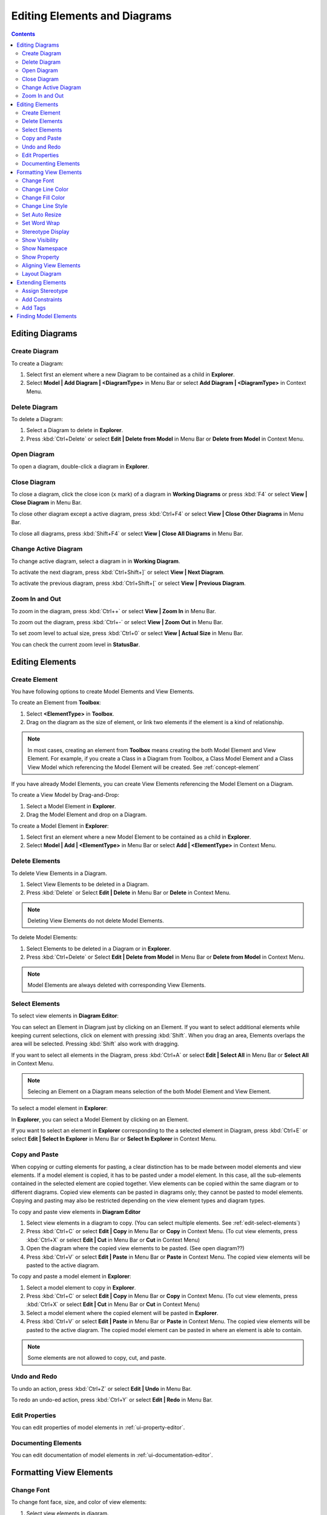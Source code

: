 =============================
Editing Elements and Diagrams
=============================

.. contents::



Editing Diagrams
================

Create Diagram
--------------

To create a Diagram:

1. Select first an element where a new Diagram to be contained as a child in **Explorer**.
2. Select **Model | Add Diagram | <DiagramType>** in Menu Bar or select **Add Diagram | <DiagramType>** in Context Menu.


Delete Diagram
--------------

To delete a Diagram:

1. Select a Diagram to delete in **Explorer**.
2. Press :kbd:`Ctrl+Delete` or select **Edit | Delete from Model** in Menu Bar or **Delete from Model** in Context Menu.


Open Diagram
------------

To open a diagram, double-click a diagram in **Explorer**.

Close Diagram
-------------

To close a diagram, click the close icon (``x`` mark) of a diagram in **Working Diagrams** or press :kbd:`F4` or select **View | Close Diagram** in Menu Bar.

To close other diagram except a active diagram, press :kbd:`Ctrl+F4` or select **View | Close Other Diagrams** in Menu Bar.

To close all diagrams, press :kbd:`Shift+F4` or select **View | Close All Diagrams** in Menu Bar.


Change Active Diagram
---------------------

To change active diagram, select a diagram in  in **Working Diagram**.

To activate the next diagram, press :kbd:`Ctrl+Shift+]` or select **View | Next Diagram**.

To activate the previous diagram, press :kbd:`Ctrl+Shift+[` or select **View | Previous Diagram**.

Zoom In and Out
---------------

To zoom in the diagram, press :kbd:`Ctrl++` or select **View | Zoom In** in Menu Bar.

To zoom out the diagram, press :kbd:`Ctrl+-` or select **View | Zoom Out** in Menu Bar.

To set zoom level to actual size, press :kbd:`Ctrl+0` or select **View | Actual Size** in Menu Bar.

You can check the current zoom level in **StatusBar**.

Editing Elements
================

Create Element
--------------

You have following options to create Model Elements and View Elements.

To create an Element from **Toolbox**:

1. Select **<ElementType>** in **Toolbox**.
2. Drag on the diagram as the size of element, or link two elements if the element is a kind of relationship.

.. note::
	In most cases, creating an element from **Toolbox** means creating the both Model Element and View Element. For example, if you create a Class in a Diagram from Toolbox, a Class Model Element and a Class View Model which referencing the Model Element will be created. See :ref:`concept-element`

If you have already Model Elements, you can create View Elements referencing the Model Element on a Diagram.


To create a View Model by Drag-and-Drop:

1. Select a Model Element in **Explorer**.
2. Drag the Model Element and drop on a Diagram.


To create a Model Element in **Explorer**:

1. Select first an element where a new Model Element to be contained as a child in **Explorer**.
2. Select **Model | Add | <ElementType>** in Menu Bar or select **Add | <ElementType>** in Context Menu.


.. _edit-delete:

Delete Elements
---------------

.. seealso::
	:ref:`concept-element`
		Before deleting elements, you need to distinguish the difference of Model Element, View Element, and Diagram.


To delete View Elements in a Diagram.

1. Select View Elements to be deleted in a Diagram.
2. Press :kbd:`Delete` or Select **Edit | Delete** in Menu Bar or **Delete** in Context Menu.

.. note::
	Deleting View Elements do not delete Model Elements.


To delete Model Elements:

1. Select Elements to be deleted in a Diagram or in **Explorer**.
2. Press :kbd:`Ctrl+Delete` or Select **Edit | Delete from Model** in Menu Bar or **Delete from Model** in Context Menu.

.. note::
	Model Elements are always deleted with corresponding View Elements.


.. _edit-select-elements:

Select Elements
---------------

To select view elements in **Diagram Editor**:

You can select an Element in Diagram just by clicking on an Element. If you want to select additional elements while keeping current selections, click on element with pressing :kbd:`Shift`.
When you drag an area, Elements overlaps the area will be selected. Pressing :kbd:`Shift` also work with dragging.

If you want to select all elements in the Diagram, press :kbd:`Ctrl+A` or select **Edit | Select All** in Menu Bar or **Select All** in Context Menu.

.. note::
	Selecing an Element on a Diagram means selection of the both Model Element and View Element.


To select a model element in **Explorer**:

In **Explorer**, you can select a Model Element by clicking on an Element.

If you want to select an element in **Explorer** corresponding to the a selected element in Diagram, press :kbd:`Ctrl+E` or select **Edit | Select In Explorer** in Menu Bar or **Select In Explorer** in Context Menu.


Copy and Paste
--------------

When copying or cutting elements for pasting, a clear distinction has to be made between model elements and view elements. If a model element is copied, it has to be pasted under a model element. In this case, all the sub-elements contained in the selected element are copied together. View elements can be copied within the same diagram or to different diagrams. Copied view elements can be pasted in diagrams only; they cannot be pasted to model elements. Copying and pasting may also be restricted depending on the view element types and diagram types.

To copy and paste view elements in **Diagram Editor**

1. Select view elements in a diagram to copy. (You can select multiple elements. See :ref:`edit-select-elements`)
2. Press :kbd:`Ctrl+C` or select **Edit | Copy** in Menu Bar or **Copy** in Context Menu. (To cut view elements, press :kbd:`Ctrl+X` or select **Edit | Cut** in Menu Bar or **Cut** in Context Menu)
3. Open the diagram where the copied view elements to be pasted. (See open diagram??)
4. Press :kbd:`Ctrl+V` or select **Edit | Paste** in Menu Bar or **Paste** in Context Menu. The copied view elements will be pasted to the active diagram.


To copy and paste a model element in **Explorer**:

1. Select a model element to copy in **Explorer**.
2. Press :kbd:`Ctrl+C` or select **Edit | Copy** in Menu Bar or **Copy** in Context Menu. (To cut view elements, press :kbd:`Ctrl+X` or select **Edit | Cut** in Menu Bar or **Cut** in Context Menu)
3. Select a model element where the copied element will be pasted in **Explorer**.
4. Press :kbd:`Ctrl+V` or select **Edit | Paste** in Menu Bar or **Paste** in Context Menu. The copied view elements will be pasted to the active diagram. The copied model element can be pasted in where an element is able to contain.


.. note::
	Some elements are not allowed to copy, cut, and paste.

Undo and Redo
-------------

To undo an action, press :kbd:`Ctrl+Z` or select **Edit | Undo** in Menu Bar.

To redo an undo-ed action, press :kbd:`Ctrl+Y` or select **Edit | Redo** in Menu Bar.


Edit Properties
---------------

You can edit properties of model elements in :ref:`ui-property-editor`.


Documenting Elements
--------------------

You can edit documentation of model elements in :ref:`ui-documentation-editor`.


Formatting View Elements
========================

Change Font
-----------

To change font face, size, and color of view elements:

1. Select view elements in diagram.
2. Show **FontDialog** by pressing :kbd:`Ctrl+Shift+F` or selecting **Format | Font...** in Menu Bar or Context Menu.
3. Select font face, size or color and press **OK** button.

.. image:: images/font-dialog.png


You can also use :ref:`ui-style-editor` to change Font face, size, and color.


Change Line Color
-----------------

To change line color of view elements:

1. Select view elements in diagram.
2. Show **ColorDialog** for line color by pressing :kbd:`Ctrl+Shift+L` or selecting **Format | Line Color...** in Menu Bar or Context Menu.
3. Select line color and press **OK** button.

.. image:: images/color-dialog.png

You can also use :ref:`ui-style-editor` to change line color.


Change Fill Color
-----------------

To change fill color of view elements:

1. Select view elements in diagram.
2. Show **ColorDialog** for fill color by pressing :kbd:`Ctrl+Shift+I` or selecting **Format | Fill Color...** in Menu Bar or Context Menu.
3. Select fill color and press **OK** button.

You can also use :ref:`ui-style-editor` to change fill color.


Change Line Style
------------------

.. image:: images/line-style.png

To change line style of view elements:

1. Select view elements in diagram.
2. Select one of line styles.
	* Rectilinear - Press :kbd:`Ctrl+L` or select **Format | Line Style | Rectilinear** in Menu Bar or Context Menu.
	* Oblique - Press :kbd:`Ctrl+B` or select **Format | Line Style | Oblique** in Menu Bar or Context Menu.

You can also use :ref:`ui-style-editor` to line style.

Set Auto Resize
---------------



Set Word Wrap
-------------


Stereotype Display
------------------

.. image:: /images/stereotype-display.png

* None
* Label
* Decoration
* Decoration with Label
* Icon
* Icon with Label


Show Visibility
---------------

Show Namespace
--------------

Show Property
-------------


Aligning View Elements
----------------------

Layout Diagram
--------------


Extending Elements
==================

Assign Stereotype
-----------------


Add Constraints
---------------

Add Tags
--------

Tag is an element to add extended properties to Model Elements

To create a Tag:

1. Select an Element in **Explorer** or in a Diagram.
2. Select **Model | Add | Tag** in Menu Bar or select **Add | Tag** in Context Menu.

Properties of Tag:

``name``
	Name of Tag

``kind``
	Kind of Tag. ``kind`` could be one of ``string``, ``reference``, ``boolean``, ``number``, or ``hidden``. if ``hidden`` is chosen, this Tag will not be shown on View Element.

``value``
	Value of Tag when ``kind`` is ``string``.

``reference``
	Reference value of Tag when ``kind`` is ``reference``.

``checked``
	Boolean value of Tag when ``kind`` is ``boolean``.

``number``
	Number value of Tag when ``kind`` is ``number``.

To show or hide Tags on View Elements, select **Show Property**


Finding Model Elements
======================

